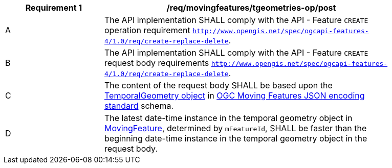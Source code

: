 [[req_mf-tgeometries-op-post]]
[width="90%",cols="2,6a",options="header"]
|===
^|*Requirement {counter:req-id}* |*/req/movingfeatures/tgeometries-op/post*
^|A |The API implementation SHALL comply with the API - Feature `CREATE` operation requirement http://docs.ogc.org/DRAFTS/20-002.html#_operation[`http://www.opengis.net/spec/ogcapi-features-4/1.0/req/create-replace-delete`].
^|B |The API implementation SHALL comply with the API - Feature `CREATE` request body requirements http://docs.ogc.org/DRAFTS/20-002.html#_request_body[`http://www.opengis.net/spec/ogcapi-features-4/1.0/req/create-replace-delete`].
^|C |The content of the request body SHALL be based upon the https://docs.opengeospatial.org/is/19-045r3/19-045r3.html#tgeometry[TemporalGeometry object] in <<OGC-MF-JSON,OGC Moving Features JSON encoding standard>> schema.
^|D |The latest date-time instance in the temporal geometry object in <<resource-movingfeature-section,MovingFeature>>, determined by `mFeatureId`, SHALL be faster than the beginning date-time instance in the temporal geometry object in the request body.
// TODO: how to determine continuity of trajectory
|===